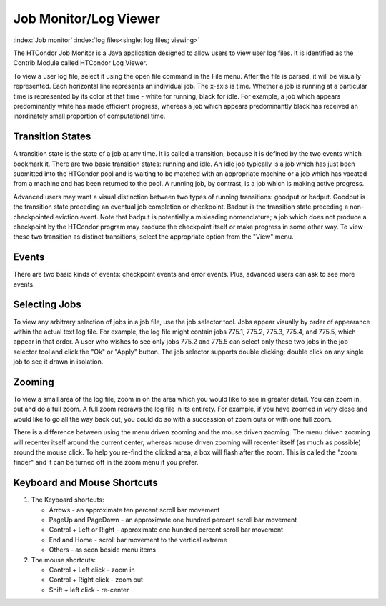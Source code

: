       

Job Monitor/Log Viewer
======================

:index:`Job monitor` :index:`log files<single: log files; viewing>`

The HTCondor Job Monitor is a Java application designed to allow users
to view user log files. It is identified as the Contrib Module called
HTCondor Log Viewer.

To view a user log file, select it using the open file command in the
File menu. After the file is parsed, it will be visually represented.
Each horizontal line represents an individual job. The x-axis is time.
Whether a job is running at a particular time is represented by its
color at that time - white for running, black for idle. For example, a
job which appears predominantly white has made efficient progress,
whereas a job which appears predominantly black has received an
inordinately small proportion of computational time.

Transition States
-----------------

A transition state is the state of a job at any time. It is called a
transition, because it is defined by the two events which bookmark it.
There are two basic transition states: running and idle. An idle job
typically is a job which has just been submitted into the HTCondor pool
and is waiting to be matched with an appropriate machine or a job which
has vacated from a machine and has been returned to the pool. A running
job, by contrast, is a job which is making active progress.

Advanced users may want a visual distinction between two types of
running transitions: goodput or badput. Goodput is the transition state
preceding an eventual job completion or checkpoint. Badput is the
transition state preceding a non-checkpointed eviction event. Note that
badput is potentially a misleading nomenclature; a job which does not
produce a checkpoint by the HTCondor program may produce the checkpoint
itself or make progress in some other way. To view these two transition
as distinct transitions, select the appropriate option from the "View"
menu.

Events
------

There are two basic kinds of events: checkpoint events and error events.
Plus, advanced users can ask to see more events.

Selecting Jobs
--------------

To view any arbitrary selection of jobs in a job file, use the job
selector tool. Jobs appear visually by order of appearance within the
actual text log file. For example, the log file might contain jobs
775.1, 775.2, 775.3, 775.4, and 775.5, which appear in that order. A
user who wishes to see only jobs 775.2 and 775.5 can select only these
two jobs in the job selector tool and click the "Ok" or "Apply" button.
The job selector supports double clicking; double click on any single
job to see it drawn in isolation.

Zooming
-------

To view a small area of the log file, zoom in on the area which you
would like to see in greater detail. You can zoom in, out and do a full
zoom. A full zoom redraws the log file in its entirety. For example, if
you have zoomed in very close and would like to go all the way back out,
you could do so with a succession of zoom outs or with one full zoom.

There is a difference between using the menu driven zooming and the
mouse driven zooming. The menu driven zooming will recenter itself
around the current center, whereas mouse driven zooming will recenter
itself (as much as possible) around the mouse click. To help you re-find
the clicked area, a box will flash after the zoom. This is called the
"zoom finder" and it can be turned off in the zoom menu if you prefer.

Keyboard and Mouse Shortcuts
----------------------------

#. The Keyboard shortcuts:

   -  Arrows - an approximate ten percent scroll bar movement
   -  PageUp and PageDown - an approximate one hundred percent scroll
      bar movement
   -  Control + Left or Right - approximate one hundred percent scroll
      bar movement
   -  End and Home - scroll bar movement to the vertical extreme
   -  Others - as seen beside menu items

#. The mouse shortcuts:

   -  Control + Left click - zoom in
   -  Control + Right click - zoom out
   -  Shift + left click - re-center

      
